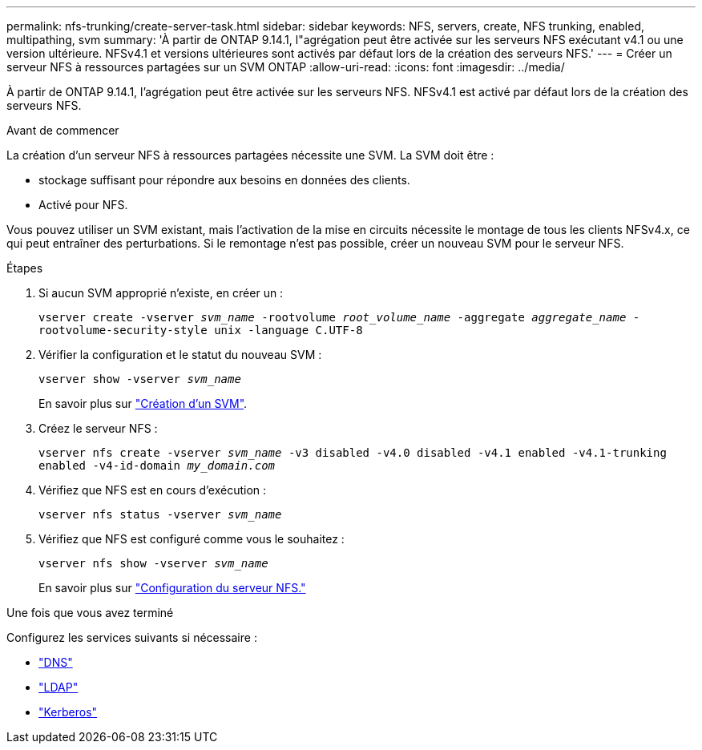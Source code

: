 ---
permalink: nfs-trunking/create-server-task.html 
sidebar: sidebar 
keywords: NFS, servers, create, NFS trunking, enabled, multipathing, svm 
summary: 'À partir de ONTAP 9.14.1, l"agrégation peut être activée sur les serveurs NFS exécutant v4.1 ou une version ultérieure. NFSv4.1 et versions ultérieures sont activés par défaut lors de la création des serveurs NFS.' 
---
= Créer un serveur NFS à ressources partagées sur un SVM ONTAP
:allow-uri-read: 
:icons: font
:imagesdir: ../media/


[role="lead"]
À partir de ONTAP 9.14.1, l'agrégation peut être activée sur les serveurs NFS. NFSv4.1 est activé par défaut lors de la création des serveurs NFS.

.Avant de commencer
La création d'un serveur NFS à ressources partagées nécessite une SVM. La SVM doit être :

* stockage suffisant pour répondre aux besoins en données des clients.
* Activé pour NFS.


Vous pouvez utiliser un SVM existant, mais l'activation de la mise en circuits nécessite le montage de tous les clients NFSv4.x, ce qui peut entraîner des perturbations. Si le remontage n'est pas possible, créer un nouveau SVM pour le serveur NFS.

.Étapes
. Si aucun SVM approprié n'existe, en créer un :
+
`vserver create -vserver _svm_name_ -rootvolume _root_volume_name_ -aggregate _aggregate_name_ -rootvolume-security-style unix -language C.UTF-8`

. Vérifier la configuration et le statut du nouveau SVM :
+
`vserver show -vserver _svm_name_`

+
En savoir plus sur link:../nfs-config/create-svms-data-access-task.html["Création d'un SVM"].

. Créez le serveur NFS :
+
`vserver nfs create -vserver _svm_name_ -v3 disabled -v4.0 disabled -v4.1 enabled -v4.1-trunking enabled -v4-id-domain _my_domain.com_`

. Vérifiez que NFS est en cours d'exécution :
+
`vserver nfs status -vserver _svm_name_`

. Vérifiez que NFS est configuré comme vous le souhaitez :
+
`vserver nfs show -vserver _svm_name_`

+
En savoir plus sur link:../nfs-config/create-server-task.html["Configuration du serveur NFS."]



.Une fois que vous avez terminé
Configurez les services suivants si nécessaire :

* link:../nfs-config/configure-dns-host-name-resolution-task.html["DNS"]
* link:../nfs-config/using-ldap-concept.html["LDAP"]
* link:../nfs-config/kerberos-nfs-strong-security-concept.html["Kerberos"]

